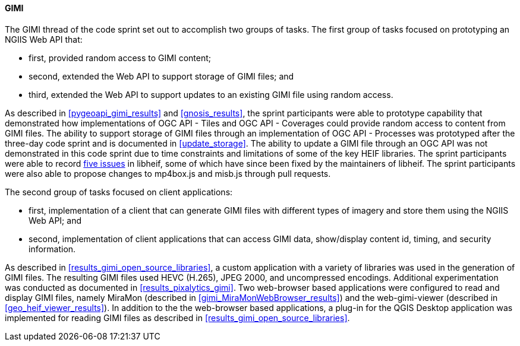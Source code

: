 [[gimi_discussion]]
==== GIMI

The GIMI thread of the code sprint set out to accomplish two groups of tasks. The first group of tasks focused on prototyping an NGIIS Web API that: 

* first, provided random access to GIMI content; 
* second, extended the Web API to support storage of GIMI files; and 
* third, extended the Web API to support updates to an existing GIMI file using random access. 

As described in <<pygeoapi_gimi_results>> and <<gnosis_results>>, the sprint participants were able to prototype capability that demonstrated how implementations of OGC API - Tiles and OGC API - Coverages could provide random access to content from GIMI files. The ability to support storage of GIMI files through an implementation of OGC API - Processes was prototyped after the three-day code sprint and is documented in <<update_storage>>. The ability to update a GIMI file through an OGC API was not demonstrated in this code sprint due to time constraints and limitations of some of the key HEIF libraries. The sprint participants were able to record https://github.com/opengeospatial/developer-events/issues/75[five issues] in libheif, some of which have since been fixed by the maintainers of libheif. The sprint participants were also able to propose changes to mp4box.js and misb.js through pull requests.

The second group of tasks focused on client applications: 

* first, implementation of a client that can generate GIMI files with different types of imagery and store them using the NGIIS Web API; and
* second, implementation of client applications that can access GIMI data, show/display content id, timing, and security information. 

As described in <<results_gimi_open_source_libraries>>, a custom application with a variety of libraries was used in the generation of GIMI files. The resulting GIMI files used HEVC (H.265), JPEG 2000, and uncompressed encodings. Additional experimentation was conducted as documented in <<results_pixalytics_gimi>>. Two web-browser based applications were configured to read and display GIMI files, namely MiraMon (described in <<gimi_MiraMonWebBrowser_results>>) and the web-gimi-viewer (described in <<geo_heif_viewer_results>>). In addition to the the web-browser based applications, a plug-in for the QGIS Desktop application was implemented for reading GIMI files as described in <<results_gimi_open_source_libraries>>.